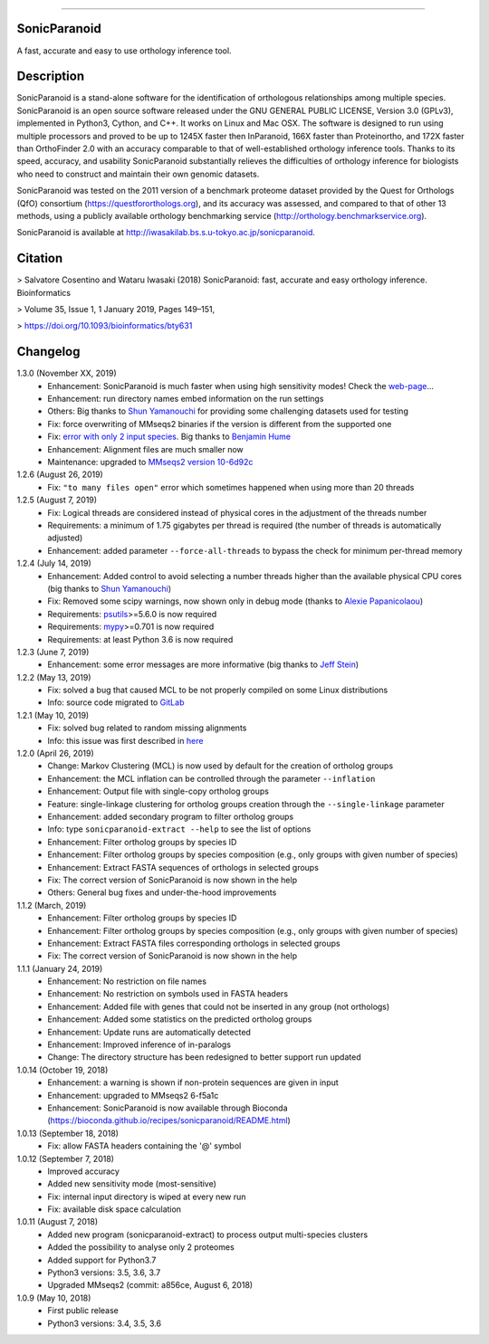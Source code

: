 |  |downloads| |version| |py-versions| |license|

.. |downloads| image:: https://img.shields.io/pypi/dm/sonicparanoid.svg
    :target: https://pepy.tech/project/sonicparanoid
    :alt: Downloads

.. |version| image:: https://img.shields.io/pypi/v/sonicparanoid.svg?label=latest%20version
    :target: https://pypi.org/project/sonicparanoid
    :alt: Latest version

.. |py-versions| image:: https://img.shields.io/pypi/pyversions/sonicparanoid.svg
    :target: https://pypi.org/project/sonicparanoid
    :alt: Supported Python versions

.. |license| image:: https://img.shields.io/pypi/l/sonicparanoid.svg?color=green
    :alt: License

-----

SonicParanoid
=============

A fast, accurate and easy to use orthology inference tool.

Description
===========

SonicParanoid is a stand-alone software for the identification of orthologous relationships among multiple species. SonicParanoid is an open source software released under the GNU GENERAL PUBLIC LICENSE, Version 3.0 (GPLv3), implemented in Python3, Cython, and C++. It works on Linux and Mac OSX. The software is designed to run using multiple processors and proved to be up to 1245X faster then InParanoid, 166X faster than Proteinortho, and 172X faster than OrthoFinder 2.0 with an accuracy comparable to that of well-established orthology inference tools.
Thanks to its speed, accuracy, and usability SonicParanoid substantially relieves the difficulties of orthology inference for biologists who need to construct and maintain their own genomic datasets.

SonicParanoid was tested on the 2011 version of a benchmark proteome dataset provided by the Quest for Orthologs (QfO) consortium (https://questfororthologs.org), and its accuracy was assessed, and compared to that of other 13 methods, using a publicly available orthology benchmarking service (http://orthology.benchmarkservice.org).

SonicParanoid is available at http://iwasakilab.bs.s.u-tokyo.ac.jp/sonicparanoid.

Citation
===========

> Salvatore Cosentino and Wataru Iwasaki (2018) SonicParanoid: fast, accurate and easy orthology inference. Bioinformatics

> Volume 35, Issue 1, 1 January 2019, Pages 149–151,

> https://doi.org/10.1093/bioinformatics/bty631

Changelog
===========

1.3.0 (November XX, 2019)
 - Enhancement: SonicParanoid is much faster when using high sensitivity modes! Check the `web-page <http://iwasakilab.bs.s.u-tokyo.ac.jp/sonicparanoid/#extimes>`_...
 - Enhancement: run directory names embed information on the run settings
 - Others: Big thanks to `Shun Yamanouchi <https://twitter.com/Mt_Nuc>`_ for providing some challenging datasets used for testing
 - Fix: force overwriting of MMseqs2 binaries if the version is different from the supported one
 - Fix: `error with only 2 input species <https://gitlab.com/salvo981/sonicparanoid2/issues/9>`_. Big thanks to `Benjamin Hume <https://scholar.google.co.jp/citations?hl=en&user=gZj6l8sAAAAJ>`_
 - Enhancement: Alignment files are much smaller now
 - Maintenance: upgraded to `MMseqs2 version 10-6d92c <https://github.com/soedinglab/MMseqs2/releases/tag/10-6d92c>`_

1.2.6 (August 26, 2019)
 - Fix: ``"to many files open"`` error which sometimes happened when using more than 20 threads

1.2.5 (August 7, 2019)
 - Fix: Logical threads are considered instead of physical cores in the adjustment of the threads number
 - Requirements: a minimum of 1.75 gigabytes per thread is required (the number of threads is automatically adjusted)
 - Enhancement: added parameter ``--force-all-threads`` to bypass the check for minimum per-thread memory

1.2.4 (July 14, 2019)
 - Enhancement: Added control to avoid selecting a number threads higher than the available physical CPU cores (big thanks to `Shun Yamanouchi <https://twitter.com/Mt_Nuc>`_)
 - Fix: Removed some scipy warnings, now shown only in debug mode (thanks to `Alexie Papanicolaou <https://gitlab.com/alpapan>`_)
 - Requirements: `psutils <https://pypi.org/project/psutil/>`_>=5.6.0 is now required
 - Requirements: `mypy <https://pypi.org/project/mypy/>`_>=0.701 is now required
 - Requirements: at least Python 3.6 is now required

1.2.3 (June 7, 2019)
 - Enhancement: some error messages are more informative (big thanks to `Jeff Stein <https://gitlab.com/jvstein>`_)

1.2.2 (May 13, 2019)
 - Fix: solved a bug that caused MCL to be not properly compiled on some Linux distributions
 - Info: source code migrated to `GitLab <https://gitlab.com/salvo981/sonicparanoid2>`_

1.2.1 (May 10, 2019)
 - Fix: solved bug related to random missing alignments
 - Info: this issue was first described in `here <https://bitbucket.org/salvocos/sonicparanoid/issues/2/two-problems-with-qfo2011>`_

1.2.0 (April 26, 2019)
 - Change: Markov Clustering (MCL) is now used by default for the creation of ortholog groups
 - Enhancement: the MCL inflation can be controlled through the parameter ``--inflation``
 - Enhancement: Output file with single-copy ortholog groups
 - Feature: single-linkage clustering for ortholog groups creation through the ``--single-linkage`` parameter
 - Enhancement: added secondary program to filter ortholog groups
 - Info: type ``sonicparanoid-extract --help`` to see the list of options
 - Enhancement: Filter ortholog groups by species ID
 - Enhancement: Filter ortholog groups by species composition (e.g., only groups with given number of species)
 - Enhancement: Extract FASTA sequences of orthologs in selected groups
 - Fix: The correct version of SonicParanoid is now shown in the help
 - Others: General bug fixes and under-the-hood improvements

1.1.2 (March, 2019)
 - Enhancement: Filter ortholog groups by species ID
 - Enhancement: Filter ortholog groups by species composition (e.g., only groups with given number of species)
 - Enhancement: Extract FASTA files corresponding orthologs in selected groups
 - Fix: The correct version of SonicParanoid is now shown in the help

1.1.1 (January 24, 2019)
 - Enhancement: No restriction on file names
 - Enhancement: No restriction on symbols used in FASTA headers
 - Enhancement: Added file with genes that could not be inserted in any group (not orthologs)
 - Enhancement: Added some statistics on the predicted ortholog groups
 - Enhancement: Update runs are automatically detected
 - Enhancement: Improved inference of in-paralogs
 - Change: The directory structure has been redesigned to better support run updated

1.0.14 (October 19, 2018)
 - Enhancement: a warning is shown if non-protein sequences are given in input
 - Enhancement: upgraded to MMseqs2 6-f5a1c
 - Enhancement: SonicParanoid is now available through Bioconda (https://bioconda.github.io/recipes/sonicparanoid/README.html)

1.0.13 (September 18, 2018)
 - Fix: allow FASTA headers containing the '@' symbol

1.0.12 (September 7, 2018)
 - Improved accuracy
 - Added new sensitivity mode (most-sensitive)
 - Fix: internal input directory is wiped at every new run
 - Fix: available disk space calculation

1.0.11 (August 7, 2018)
 - Added new program (sonicparanoid-extract) to process output multi-species clusters
 - Added the possibility to analyse only 2 proteomes
 - Added support for Python3.7
 - Python3 versions: 3.5, 3.6, 3.7
 - Upgraded MMseqs2 (commit: a856ce, August 6, 2018)

1.0.9 (May 10, 2018)
 - First public release
 - Python3 versions: 3.4, 3.5, 3.6
